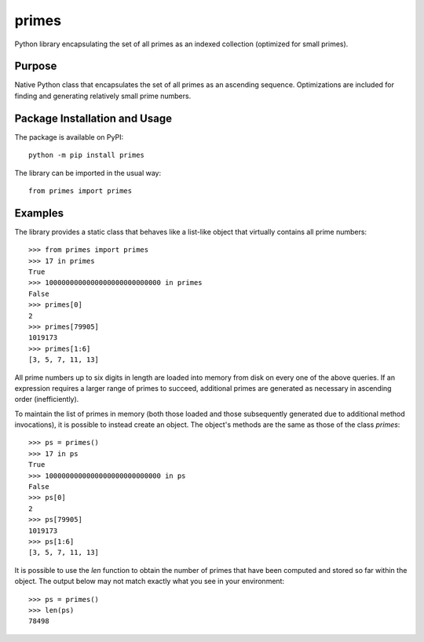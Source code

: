 ======
primes
======

Python library encapsulating the set of all primes as an indexed collection (optimized for small primes).

.. image:: https://badge.fury.io/py/primes.svg
   :target: https://badge.fury.io/py/primes
   :alt: PyPI version and link.

Purpose
-------
Native Python class that encapsulates the set of all primes as an ascending sequence. Optimizations are included for finding and generating relatively small prime numbers.

Package Installation and Usage
------------------------------
The package is available on PyPI::

    python -m pip install primes

The library can be imported in the usual way::

    from primes import primes

Examples
--------
The library provides a static class that behaves like a list-like object that virtually contains all prime numbers::

    >>> from primes import primes
    >>> 17 in primes
    True
    >>> 1000000000000000000000000000 in primes
    False
    >>> primes[0]
    2
    >>> primes[79905]
    1019173
    >>> primes[1:6]
    [3, 5, 7, 11, 13]

All prime numbers up to six digits in length are loaded into memory from disk on every one of the above queries. If an expression requires a larger range of primes to succeed, additional primes are generated as necessary in ascending order (inefficiently).

To maintain the list of primes in memory (both those loaded and those subsequently generated due to additional method invocations), it is possible to instead create an object. The object's methods are the same as those of the class `primes`::

    >>> ps = primes()
    >>> 17 in ps
    True
    >>> 1000000000000000000000000000 in ps
    False
    >>> ps[0]
    2
    >>> ps[79905]
    1019173
    >>> ps[1:6]
    [3, 5, 7, 11, 13]

It is possible to use the `len` function to obtain the number of primes that have been computed and stored so far within the object. The output below may not match exactly what you see in your environment::

    >>> ps = primes()
    >>> len(ps)
    78498
